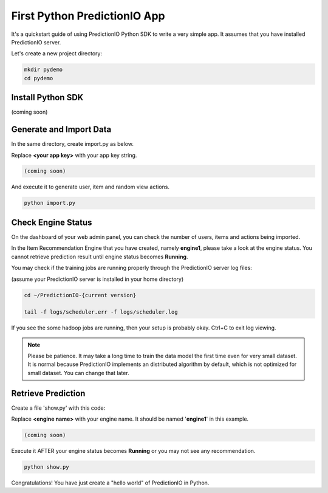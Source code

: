 =============================
First Python PredictionIO App
=============================

It's a quickstart guide of using PredictionIO Python SDK to write a very simple app.  It assumes that you have installed PredictionIO server.

Let's create a new project directory:

.. code-block:: console

    mkdir pydemo
    cd pydemo
        
Install Python SDK
------------------

(coming soon)

Generate and Import Data
------------------------

In the same directory, create import.py as below.

Replace **<your app key>** with your app key string.

.. code-block:: python

    (coming soon)

And execute it to generate user, item and random view actions.

.. code-block:: console

    python import.py


Check Engine Status
-------------------

On the dashboard of your web admin panel, you can check the number of users, items and actions being imported.

In the Item Recommendation Engine that you have created, namely **engine1**, please take a look at the engine status.
You cannot retrieve prediction result until engine status becomes **Running**.

You may check if the training jobs are running properly through the PredictionIO server log files:

(assume your PredictionIO server is installed in your home directory)

.. code-block:: console

    cd ~/PredictionIO-{current version}
    
    tail -f logs/scheduler.err -f logs/scheduler.log

If you see the some hadoop jobs are running, then your setup is probably okay. Ctrl+C to exit log viewing.

.. note::

    Please be patience. It may take a long time to train the data model the first time even for very small dataset.
    It is normal because PredictionIO implements an distributed algorithm by default, which is not optimized for small dataset.
    You can change that later.


Retrieve Prediction
-------------------

Create a file 'show.py' with this code:

Replace **<engine name>** with your engine name. It should be named '**engine1**' in this example.

.. code-block:: python

    (coming soon)
    
Execute it AFTER your engine status becomes **Running** or you may not see any recommendation.

.. code-block:: console

    python show.py
    
    
Congratulations! You have just create a "hello world" of PredictionIO in Python.
